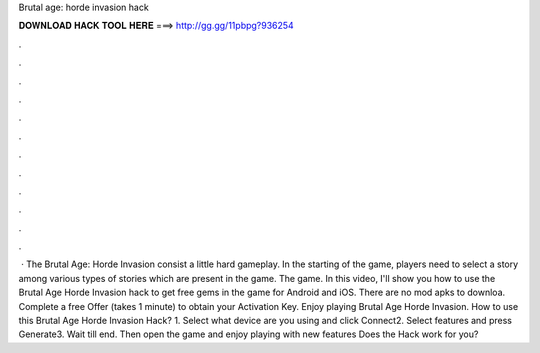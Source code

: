 Brutal age: horde invasion hack

𝐃𝐎𝐖𝐍𝐋𝐎𝐀𝐃 𝐇𝐀𝐂𝐊 𝐓𝐎𝐎𝐋 𝐇𝐄𝐑𝐄 ===> http://gg.gg/11pbpg?936254

.

.

.

.

.

.

.

.

.

.

.

.

 · The Brutal Age: Horde Invasion consist a little hard gameplay. In the starting of the game, players need to select a story among various types of stories which are present in the game. The game. In this video, I'll show you how to use the Brutal Age Horde Invasion hack to get free gems in the game for Android and iOS. There are no mod apks to downloa. Complete a free Offer (takes 1 minute) to obtain your Activation Key. Enjoy playing Brutal Age Horde Invasion. How to use this Brutal Age Horde Invasion Hack? 1. Select what device are you using and click Connect2. Select features and press Generate3. Wait till end. Then open the game and enjoy playing with new features Does the Hack work for you?